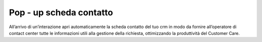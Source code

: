 ==========
Pop - up scheda contatto
==========

All’arrivo di un’interazione apri automaticamente la scheda contatto del tuo crm in modo da fornire all’operatore di contact center tutte le informazioni utili alla gestione della richiesta, ottimizzando la produttività del Customer Care.